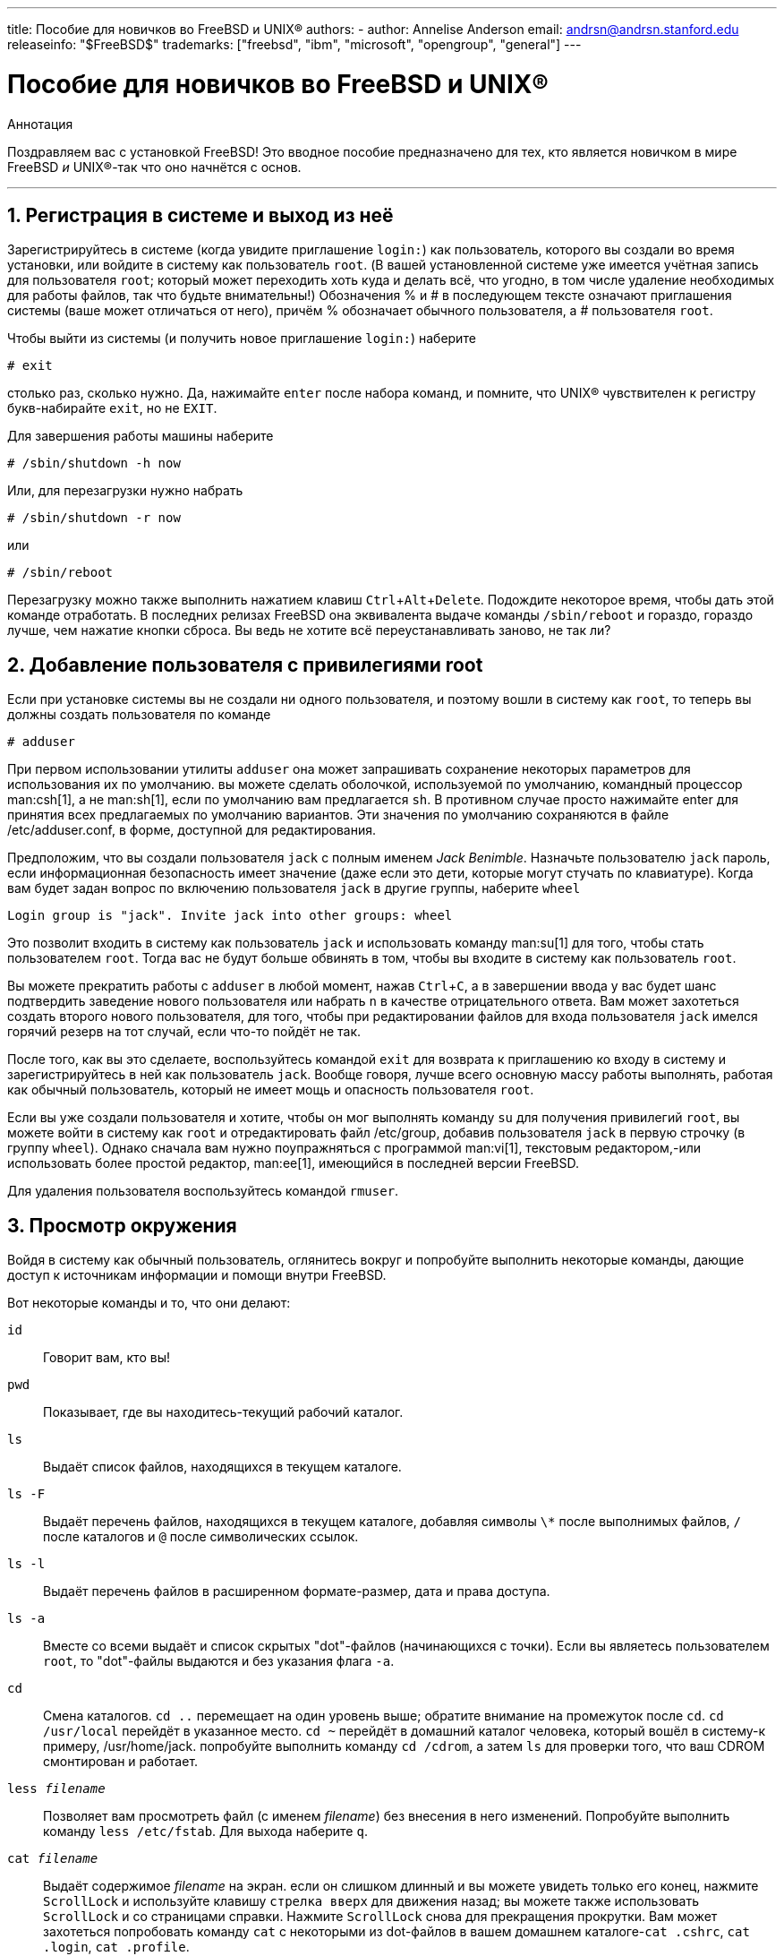 ---
title: Пособие для новичков во FreeBSD и UNIX®
authors:
  - author: Annelise Anderson
    email: andrsn@andrsn.stanford.edu
releaseinfo: "$FreeBSD$" 
trademarks: ["freebsd", "ibm", "microsoft", "opengroup", "general"]
---

= Пособие для новичков во FreeBSD и UNIX(R)
:doctype: article
:toc: macro
:toclevels: 1
:icons: font
:sectnums:
:sectnumlevels: 6
:source-highlighter: rouge
:experimental:
:toc-title: Содержание
:part-signifier: Часть
:chapter-signifier: Глава
:appendix-caption: Приложение
:table-caption: Таблица
:figure-caption: Рисунок
:example-caption: Пример

[.abstract-title]
Аннотация

Поздравляем вас с установкой FreeBSD! Это вводное пособие предназначено для тех, кто является новичком в мире FreeBSD _и_ UNIX(R)-так что оно начнётся с основ.

'''

toc::[]

[[in-and-out]]
== Регистрация в системе и выход из неё

Зарегистрируйтесь в системе (когда увидите приглашение `login:`) как пользователь, которого вы создали во время установки, или войдите в систему как пользователь `root`. (В вашей установленной системе уже имеется учётная запись для пользователя `root`; который может переходить хоть куда и делать всё, что угодно, в том числе удаление необходимых для работы файлов, так что будьте внимательны!) Обозначения % и # в последующем тексте означают приглашения системы (ваше может отличаться от него), причём % обозначает обычного пользователя, а # пользователя `root`.

Чтобы выйти из системы (и получить новое приглашение `login:`) наберите

[source,bash]
....
# exit
....

столько раз, сколько нужно. Да, нажимайте kbd:[enter] после набора команд, и помните, что UNIX(R) чувствителен к регистру букв-набирайте `exit`, но не `EXIT`.

Для завершения работы машины наберите

[source,bash]
....
# /sbin/shutdown -h now
....

Или, для перезагрузки нужно набрать

[source,bash]
....
# /sbin/shutdown -r now
....

или

[source,bash]
....
# /sbin/reboot
....

Перезагрузку можно также выполнить нажатием клавиш kbd:[Ctrl+Alt+Delete]. Подождите некоторое время, чтобы дать этой команде отработать. В последних релизах FreeBSD она эквивалента выдаче команды `/sbin/reboot` и гораздо, гораздо лучше, чем нажатие кнопки сброса. Вы ведь не хотите всё переустанавливать заново, не так ли?

[[adding-a-user]]
== Добавление пользователя с привилегиями root

Если при установке системы вы не создали ни одного пользователя, и поэтому вошли в систему как `root`, то теперь вы должны создать пользователя по команде

[source,bash]
....
# adduser
....

При первом использовании утилиты `adduser` она может запрашивать сохранение некоторых параметров для использования их по умолчанию. вы можете сделать оболочкой, используемой по умолчанию, командный процессор man:csh[1], а не man:sh[1], если по умолчанию вам предлагается `sh`. В противном случае просто нажимайте enter для принятия всех предлагаемых по умолчанию вариантов. Эти значения по умолчанию сохраняются в файле [.filename]#/etc/adduser.conf#, в форме, доступной для редактирования.

Предположим, что вы создали пользователя `jack` с полным именем __Jack Benimble__. Назначьте пользователю `jack` пароль, если информационная безопасность имеет значение (даже если это дети, которые могут стучать по клавиатуре). Когда вам будет задан вопрос по включению пользователя `jack` в другие группы, наберите `wheel`

[source,bash]
....
Login group is "jack". Invite jack into other groups: wheel
....

Это позволит входить в систему как пользователь `jack` и использовать команду man:su[1] для того, чтобы стать пользователем `root`. Тогда вас не будут больше обвинять в том, чтобы вы входите в систему как пользователь `root`.

Вы можете прекратить работы с `adduser` в любой момент, нажав kbd:[Ctrl+C], а в завершении ввода у вас будет шанс подтвердить заведение нового пользователя или набрать kbd:[n] в качестве отрицательного ответа. Вам может захотеться создать второго нового пользователя, для того, чтобы при редактировании файлов для входа пользователя `jack` имелся горячий резерв на тот случай, если что-то пойдёт не так.

После того, как вы это сделаете, воспользуйтесь командой `exit` для возврата к приглашению ко входу в систему и зарегистрируйтесь в ней как пользователь `jack`. Вообще говоря, лучше всего основную массу работы выполнять, работая как обычный пользователь, который не имеет мощь и опасность пользователя `root`.

Если вы уже создали пользователя и хотите, чтобы он мог выполнять команду `su` для получения привилегий `root`, вы можете войти в систему как `root` и отредактировать файл [.filename]#/etc/group#, добавив пользователя `jack` в первую строчку (в группу `wheel`). Однако сначала вам нужно поупражняться с программой man:vi[1], текстовым редактором,-или использовать более простой редактор, man:ee[1], имеющийся в последней версии FreeBSD.

Для удаления пользователя воспользуйтесь командой `rmuser`.

[[looking-around]]
== Просмотр окружения

Войдя в систему как обычный пользователь, оглянитесь вокруг и попробуйте выполнить некоторые команды, дающие доступ к источникам информации и помощи внутри FreeBSD.

Вот некоторые команды и то, что они делают:

`id`::
Говорит вам, кто вы!

`pwd`::
Показывает, где вы находитесь-текущий рабочий каталог.

`ls`::
Выдаёт список файлов, находящихся в текущем каталоге.

`ls -F`::
Выдаёт перечень файлов, находящихся в текущем каталоге, добавляя символы `\*` после выполнимых файлов, `/` после каталогов и `@` после символических ссылок.

`ls -l`::
Выдаёт перечень файлов в расширенном формате-размер, дата и права доступа.

`ls -a`::
Вместе со всеми выдаёт и список скрытых "dot"-файлов (начинающихся с точки). Если вы являетесь пользователем `root`, то "dot"-файлы выдаются и без указания флага `-a`.

`cd`::
Смена каталогов. `cd ..` перемещает на один уровень выше; обратите внимание на промежуток после `cd`. `cd /usr/local` перейдёт в указанное место. `cd ~` перейдёт в домашний каталог человека, который вошёл в систему-к примеру, [.filename]#/usr/home/jack#. попробуйте выполнить команду `cd /cdrom`, а затем `ls` для проверки того, что ваш CDROM смонтирован и работает.

`less _filename_`::
Позволяет вам просмотреть файл (с именем _filename_) без внесения в него изменений. Попробуйте выполнить команду `less /etc/fstab`. Для выхода наберите `q`.

`cat _filename_`::
Выдаёт содержимое _filename_ на экран. если он слишком длинный и вы можете увидеть только его конец, нажмите kbd:[ScrollLock] и используйте клавишу kbd:[стрелка вверх] для движения назад; вы можете также использовать kbd:[ScrollLock] и со страницами справки. Нажмите kbd:[ScrollLock] снова для прекращения прокрутки. Вам может захотеться попробовать команду `cat` с некоторыми из dot-файлов в вашем домашнем каталоге-`cat .cshrc`, `cat .login`, `cat .profile`.

В файле [.filename]#.cshrc# вы заметите алиасы для некоторых из команд `ls` (они очень удобны). Вы можете создать другие алиасы, отредактировав файл [.filename]#.cshrc#. Вы можете сделать эти алиасы доступными всем пользователям системы, поместив их в общесистемный конфигурационный файл для `csh`, [.filename]#/etc/csh.cshrc#.

[[getting-help]]
== Получение помощи и информации

Вот несколько полезных источников получения помощи. Здесь _Text_ обозначает что-то по вашему выбору, что вы вводите-обычно команду или имя файла.

`apropos _text_`::
Всё, что содержит строку _text_ в `базе whatis`.

`man _text_`::
Страница справки по _text_. Это главный источник документации в UNIX(R)-системах. `man ls` покажет вам все способы использования команды `ls`. Нажимайте kbd:[Enter] для передвижения по тексту, kbd:[Ctrl+B] для возврата на страницу назад, kbd:[Ctrl+F] для продвижения вперёд, kbd:[q] или kbd:[Ctrl+C] для выхода.

`which _text_`::
Покажет, в каком месте из маршрута поиска пользователя находится команда _text_.

`locate _text_`::
Все маршруты, где находится строчка _text_.

`whatis _text_`::
Описывает, что делает команда _text_ и её справочная страница. Команда `whatis *` расскажет вам обо всех двоичных файлах в текущем каталоге.

`whereis _text_`::
Ищет файл _text_ и выдаёт полный путь до него.

Вы можете захотеть попробовать использоваться команду `whatis` с некоторыми полезными командами типа `cat`, `more`, `grep`, `mv`, `find`, `tar`, `chmod`, `chown`, `date`, и `script`. Команда `more` позволит вам читать постранично, как и в DOS, например, `ls -l | more` или `more _filename_`. Знак `\*` работает как общий шаблон-например, `ls w*` выдаст перечень файлов, начинающихся с буквы `w`.

Некоторые из этих команд работают не очень хорошо? Обе команды man:locate[1] и man:whatis[1] зависят от базы данных, которая перестраивается еженедельно. Если ваша машина будет оставаться включенной на выходные (и она работает под FreeBSD), то вы можете пожелать запускать определённые команды раз в день, неделю, месяц. Запускайте их как `root` и дайте каждой отработать, прежде чем запускать следующую.

[source,bash]
....
# periodic daily
выдача опущена
# periodic weekly
выдача опущена
# periodic monthly
выдача опущена
....

Если вам надоело ждать, нажмите kbd:[Alt+F2] для перехода в другую _виртуальную консоль_, и войдите в систему снова. В конце концов, это многопользовательская и многозадачная система. Тем не менее эти команды, скорее всего, в процессе работы будут выдавать сообщения вам на экран; вы можете набрать `clear` в приглашении для очистки экрана. Пока они работают, вы можете смотреть в содержимое файлов [.filename]#/var/mail/root# и [.filename]#/var/log/messages#.

Выполнение таких команд является частью системного администрирования-и как единственный пользователь UNIX(R)-системы вы являетесь собственным системным администратором. Практически всё, для чего вам нужно быть пользователем `root`, это системное администрирование. Эти обязанности не описываются достаточно хорошо даже в тех больших толстых книгах по UNIX(R), в которых слишком много места отдаётся описанию работы с меню в оконных менеджерах. Вам может понадобиться одна из двух лучших книг по системному администрированию, либо автора Эви Немет UNIX System Administration Handbook (Prentice-Hall, 1995, ISBN 0-13-15051-7)-второе издание с красной обложкой; или автора Æleen Frisch Essential System Administration (O'Reilly & Associates, 2002, ISBN 0-596-00343-9). Я использую книгу Немет.

[[editing-text]]
== Редактирование текста

Для конфигурации вашей системы вам нужно редактировать текстовые файлы. Большинство из них будут находиться в каталоге [.filename]#/etc#; и вам необходимо командой `su` получить полномочия пользователя `root`, чтобы их править. Вы можете использовать простой редактор `ee`, однако в смысле перспективности лучше изучить текстовый редактор `vi`. В каталоге [.filename]#/usr/src/contrib/nvi/docs/tutorial# есть прекрасный учебник по vi, если у вас есть исходники системы.

Перед тем, как редактировать файл, наверное, вы должны сохранить резервную копию. Предположим, что вы собираетесь отредактировать файл [.filename]#/etc/rc.conf#. Вы можете воспользоваться командой `cd /etc` для перехода в каталог [.filename]#/etc# и выполнить следующее:

[source,bash]
....
# cp rc.conf rc.conf.orig
....

При этом файл [.filename]#rc.conf# скопируется в [.filename]#rc.conf.orig#, и в последующем вы сможете скопировать [.filename]#rc.conf.orig# в файл [.filename]#rc.conf# для восстановления оригинала. Но ещё лучше его переместить (переименовать), после чего скопировать обратно:

[source,bash]
....
# mv rc.conf rc.conf.orig
# cp rc.conf.orig rc.conf
....

потому что команда `mv` сохраняет исходную информацию о дате и владельце файла. Теперь вы можете редактировать [.filename]#rc.conf#. Если вы захотите восстановить исходное состояние, то выполните `mv rc.conf rc.conf.myedit` (полагаем, что вы хотите сохранить отредактированную версию), а затем

[source,bash]
....
# mv rc.conf.orig rc.conf
....

для возврата всего на место.

Для редактирования файла наберите

[source,bash]
....
# vi filename
....

Передвигайтесь по тексту при помощи клавиш со стрелками. kbd:[Esc] (клавиша отмены) переводит редактор `vi` в командный режим. Вот некоторые из них:

`x`::
удалить символ, на котором находится курсор

`dd`::
удалить целую строку (даже если на экране она не помещается в целую строку)

`i`::
вставка текста в позиции курсора

`a`::
вставка текста после курсора

Сразу после набора `i` или `a` вы можете вводить текст. `Esc` возвратит вас обратно в командный режим, где вы можете набрать

`:w`::
для записи ваших изменений на диск и продолжения редактирования

`:wq`::
для записи и выхода

`:q!`::
для выхода без сохранения изменений

`/_text_`::
для перемещения курсора на _text_; `/` kbd:[Enter] (клавиша ввода) для поиска следующего экземпляра _text_.

`G`::
для перехода в конец файла

`nG`::
Для перехода к строке _n_ в файле, где _n_ является числом

kbd:[Ctrl+L]::
для перерисовки экрана

kbd:[Ctrl+b] и kbd:[Ctrl+f]::
для перемотки на экран назад и вперёд, как при работе с `more` и `view`.

Поупражняйтесь с редактором `vi` в своём домашнем каталоге, создав новый файл по команде `vi _filename_`, добавляя и удаляя текст, сохраняя файл и вызывая его снова. Редактор `vi` преподносит некоторые сюрпризы, потому что он на самом деле достаточно сложный, и иногда вы можете неправильно вызвать команду, которая сделает нечто, чего вы не ожидали. (Некоторым людям действительно нравится `vi`-он более мощный, чем EDIT из DOS-посмотрите команду `:r`.) Для того, чтобы удостовериться, что вы находитесь в режиме команд, нажимайте kbd:[Esc] один или несколько раз, и начинайте снова с этого места, если возникли какие-то проблемы, часто сохраняйте текст командой `:w` и используйте `:q!` для того, чтобы прекратить работу и начать всё сначала (с вашей последней команды `:w`), если это нужно.

Теперь вы можете выполнить `cd` для перехода в каталог [.filename]#/etc#, `su` в пользователя `root`, использовать `vi` для редактирования файла [.filename]#/etc/group# и добавлять пользователя в группу `wheel`, чтобы он имел полномочия пользователя root. Просто добавьте запятую и имя входа пользователя в конце первой строки этого файла, нажмите kbd:[Esc] и воспользуйтесь `:wq` для записи файла на диск и выхода. Работает всегда. (Вы не поставили пробел после запятой, ведь так?)

[[other-useful-commands]]
== Другие полезные команды

`df`::
выдаёт данные о занятом файлами пространстве и смонтированных файловых системах.

`ps aux`::
показывает работающие процессы. `ps ax` является частоупотребительной формой.

`rm _filename_`::
удаляет _filename_.

`rm -R _dir_`::
удаляет каталог _dir_ и все его подкаталоги-осторожно!

`ls -R`::
выдаёт список файлов в текущем каталоге и всех его подкаталогах; я использовал вариант, `ls -AFR > where.txt`, для получения перечня всех файлов в [.filename]#/# и (отдельно) [.filename]#/usr# до того, как узнал о более эффективном способе поиска файлов.

`passwd`::
для изменения пароля пользователя (или пароля `root`)

`man hier`::
справочная страница по файловой структуре UNIX(R)

Используйте `find` для поиска [.filename]#filename# в [.filename]#/usr# или в любом из её подкаталогов при помощи команды

[source,bash]
....
% find /usr -name "filename"
....

Вы можете использовать `\*` в качестве шаблона внутри `"_filename_"` (это выражение должно быть в кавычках). Если вы укажете команде `find` на поиск в [.filename]#/#, а не в [.filename]#/usr#, то она будет искать файл(ы) во всех смонтированных файловых системах, включая CDROM и раздел DOS.

Прекрасным пособием, описывающим команды и утилиты UNIX(R), является книга Abrahams & Larson, Unix for the Impatient (2nd ed., Addison-Wesley, 1996). Масса информации по UNIX(R) есть и в Internet.

[[next-steps]]
== Следующие шаги

Теперь вы должны иметь инструменты, которые необходимо держать под рукой и умеете редактировать файлы, так что вы должны суметь запустить всё, что угодно. Много полезной информации содержится в Руководстве по FreeBSD (которое, скорее всего, есть на вашем жёстком диске) и link:https://www.FreeBSD.org/[Web-сайте FreeBSD]. На CDROM, а также Web-сайте находятся различные пакеты и порты. В Руководстве рассказывается более подробно о том, как их использовать (получить пакет, если он существует, командой `pkg_add /cdrom/packages/All/_packagename_`, где _packagename_ является именем файла пакета). На CDROM находится перечни пакетов и портов с их краткими описаниями в файлах [.filename]#cdrom/packages/index#, [.filename]#cdrom/packages/index.txt# и [.filename]#cdrom/ports/index#, а более полные описания можно найти в [.filename]#/cdrom/ports/\*/*/pkg/DESCR#, где знаки `*` обозначают тематические подкаталоги с программами и названиями программ, соответственно.

Если вы посчитаете, что Руководство является слишком сложной книгой (что с `lndir` и всё) по установке портов с CDROM, вот рецепт, который обычно срабатывает:

Найдите нужный вам порт, скажем, `kermit`. На CDROM для него должен существовать каталог. Скопируйте этот подкаталог в каталог [.filename]#/usr/local# (хорошее место для программного обеспечения, которое вы добавляете, и которое должно быть доступно всем пользователям) такой командой:

[source,bash]
....
# cp -R /cdrom/ports/comm/kermit /usr/local
....

В результате должен образоваться подкаталог [.filename]#/usr/local/kermit#, содержащий все файлы, что есть в подкаталоге `kermit` на CDROM.

Затем создайте каталог [.filename]#/usr/ports/distfiles#, если он ещё не существует, при помощи команды `mkdir`. Теперь проверьте содержимое [.filename]#/cdrom/ports/distfiles# на предмет наличия файла с именем, говорящем о том, что это тот порт, который вы хотите иметь. Скопируйте этот файл в каталог [.filename]#/usr/ports/distfiles#; в последних версиях вы можете пропустить этот шаг, и FreeBSD выполнит его за вас. В случае с `kermit`, дистрибутивного файла не существует.

После этого по команде `cd` перейдите в подкаталог [.filename]#/usr/local/kermit#, в котором есть файл [.filename]#Makefile#. Наберите

[source,bash]
....
# make all install
....

Во время выполнения порт обратится к FTP для получения всех архивных файлов, нужных ему и которых не найдено на CDROM или в каталоге [.filename]#/usr/ports/distfiles#. Если сеть у вас ещё не работает, и файла для порта в каталоге [.filename]#/cdrom/ports/distfiles# нет, вам потребуется получить дистрибутивный файл на другой машине и скопировать его в каталог [.filename]#/usr/ports/distfiles#. Прочтите [.filename]#Makefile# (при помощи команд `cat`, `more` или `view`), чтобы понять, как называется файл и куда нужно обратиться (основной сайт распространения), чтобы его получить. (Используйте двоичный тип передачи файлов!) Затем перейдите обратно в каталог [.filename]#/usr/local/kermit#, найдите каталог с [.filename]#Makefile# и наберите `make all install`.

[[your-working-environment]]
== Ваше рабочее окружение

Ваш командный процессор является самой важной частью вашего рабочего окружения. Оболочка занимается интерпретацией команд, которые вы вводите в командной строке, и таким образом взаимодействует с остальной частью операционной системы. Вы можете также писать скрипты командного процессора, то есть последовательности команд, которые должны выполняться без вашего участия.

Вместе с FreeBSD устанавливаются два командный процессора: `csh` и `sh`. `csh` хорош для работы в командной строке, однако скрипты должны писаться на языке оболочек `sh` (или `bash`). Вы можете выяснить, какой командный процессор у вас используется, набрав `echo $SHELL`.

Оболочка `csh` подходящая, однако `tcsh` может всё, что умеет `csh` и ещё больше. Она позволяет вам восстанавливать прошлые команды клавишами со стрелками и редактировать их. В нём есть автозавершение имён файлов по нажатию клавиши табуляции (в `csh` используется клавиша kbd:[Esc]) и он позволяет вам переключаться в каталог, в котором вы были ранее, по команде `cd -`. Также в `tcsh` гораздо легче изменять системное приглашение. Это гораздо упрощает жизнь.

Вот три шага по установке нового командного процессора:

[.procedure]
. Установите командный процессор как порт или пакет, как вы обычно это делаете с другим портом или пакетом.
. Работая как пользователь `root`, отредактируйте файл [.filename]#/etc/shells#, добавив в него строку с новой оболочкой, в нашем случае это [.filename]#/usr/local/bin/tcsh#, и сохраните файл. (Некоторые порты могут делать это за вас.)
. Воспользуйтесь командой `chsh` для смены постоянно используемой вами оболочки на `tcsh`, либо наберите `tcsh` в командной строке для смены вашей оболочки без повторного входа в систему.

[NOTE]
====
Менять командный процессор для пользователя `root` на что-то, отличающееся от `sh` или `csh`, в ранних версиях FreeBSD и во многих других версиях UNIX(R) может быть опасно; вы можете лишиться работающей оболочки при переходе системы в однопользовательский режим. Решением является использование `su -m` для того, чтобы стать пользователем `root`, что даст в качестве оболочки `tcsh`, но вы будете являться пользователем `root`, потому что оболочка является частью окружения. Вы можете сделать это постоянным, добавив в ваш файл [.filename]#.tcshrc# в качестве алиаса по такой команде:

[.programlisting]
....
alias su su -m
....

====

При запуске `tcsh` он будет считывать файлы [.filename]#/etc/csh.cshrc# и [.filename]#/etc/csh.login#, как и `csh`. Эта оболочка также читает файл [.filename]#.login# из вашего домашнего каталога, а также файл [.filename]#.cshrc#, если только вы не создали файл [.filename]#.tcshrc#. Это вы можете сделать простым копированием файла [.filename]#.cshrc# в [.filename]#.tcshrc#.

Теперь, когда у вас установлен командный процессор `tcsh`, вы можете настроить приглашение командной строки. Все подробности можно найти на странице справки по `tcsh`, но всё же вот строка, которая помещается в ваш файл [.filename]#.tcshrc#, которая может показать, сколько команд вы уже набрали, сколько сейчас времени и в каком каталоге вы находитесь. Она также выдаёт `>`, если вы являетесь обычным пользователем, и #, если вы являетесь пользователем `root`, однако tsch будет делать это в любом случае:

set prompt = "%h %t %~ %# "

Эта строка должна быть поставлена на то же самое место, что и существующая строка установки приглашения, если она есть, либо после строки "if($?prompt) then", если её нет. Закомментируйте старую строку; вы всегда сможете вернуться к ней обратно, если предпочтёте её. Не забудьте о пробелах и кавычках. Вы можете заставить перечитать [.filename]#.tcshrc#, набрав `source .tcshrc`.

Перечень других установленных переменных окружения вы можете получить, набрав `env` в приглашении командной строки. В результате, кроме всего прочего, будут показаны редактор, используемый по умолчанию, программа постраничной выдачи и тип терминала. Командой, полезной при входе в систему с удалённого места и невозможности запуска программы, потому что терминал не обладает некоторыми возможностями, является команда `setenv TERM vt100`.

[[other]]
== Остальное

Работая как пользователь `root`, вы можете отмонтировать CDROM по команде `/sbin/umount /cdrom`, вытащить его из привода, вставить другой диск и смонтировать его командой `/sbin/mount_cd9660 /dev/cd0a /cdrom`, при этом предполагается, что `cd0a` является именем устройства для вашего привода CDROM. Самые последние версии FreeBSD позволяют вам монтировать CDROM просто по команде `/sbin/mount /cdrom`.

Использование живой файловой системы-она находится на втором диске FreeBSD из набора CDROM-полезно при нехватке пространства. То, что находится в этой файловой системе, меняется от релиза к релизу. Вы можете попытаться поиграть в игры с CDROM. При этом применяется команда `lndir`, которая устанавливается с X Window System, и служит для указания программам, где искать необходимые файлы, потому что они находятся в файловой системе [.filename]#/cdrom#, а не в [.filename]#/usr# и её подкаталогах, где должны находиться. Прочтите справку по команде `man lndir`.

[[comments-welcome]]
== Пожелания приветствуются

Если вы используете это руководство, мне будет интересно знать, в каком месте оно написано непонятно и что упущено из того, что, по вашему мнению, должно быть включено ценного. Мои благодарности Eugene W. Stark, профессору информатики в SUNY-Stony Brook, и John Fieber за ценные советы.

Annelise Anderson, mailto:andrsn@andrsn.stanford.edu[andrsn@andrsn.stanford.edu]
